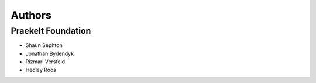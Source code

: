 Authors
=======

Praekelt Foundation
-------------------

* Shaun Sephton
* Jonathan Bydendyk
* Rizmari Versfeld
* Hedley Roos

